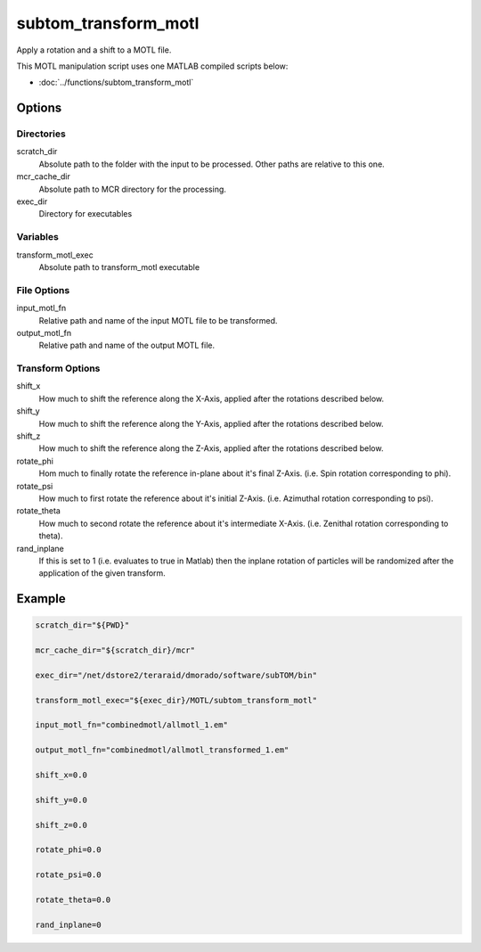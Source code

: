 =====================
subtom_transform_motl
=====================

Apply a rotation and a shift to a MOTL file.

This MOTL manipulation script uses one MATLAB compiled scripts below:

- :doc:`../functions/subtom_transform_motl`

-------
Options
-------

Directories
-----------

scratch_dir
  Absolute path to the folder with the input to be processed.
  Other paths are relative to this one.

mcr_cache_dir
  Absolute path to MCR directory for the processing.

exec_dir
  Directory for executables

Variables
---------

transform_motl_exec
  Absolute path to transform_motl executable

File Options
------------

input_motl_fn
  Relative path and name of the input MOTL file to be transformed.

output_motl_fn
  Relative path and name of the output MOTL file.

Transform Options
-----------------

shift_x
  How much to shift the reference along the X-Axis, applied after the rotations
  described below.

shift_y
  How much to shift the reference along the Y-Axis, applied after the rotations
  described below.

shift_z
  How much to shift the reference along the Z-Axis, applied after the rotations
  described below.

rotate_phi
  Hom much to finally rotate the reference in-plane about it's final Z-Axis.
  (i.e. Spin rotation corresponding to phi).

rotate_psi
  How much to first rotate the reference about it's initial Z-Axis.
  (i.e. Azimuthal rotation corresponding to psi).

rotate_theta
  How much to second rotate the reference about it's intermediate X-Axis.
  (i.e. Zenithal rotation corresponding to theta).

rand_inplane
  If this is set to 1 (i.e. evaluates to true in Matlab) then the inplane
  rotation of particles will be randomized after the application of the given
  transform.

-------
Example
-------

.. code-block:: bash

    scratch_dir="${PWD}"

    mcr_cache_dir="${scratch_dir}/mcr"

    exec_dir="/net/dstore2/teraraid/dmorado/software/subTOM/bin"

    transform_motl_exec="${exec_dir}/MOTL/subtom_transform_motl"

    input_motl_fn="combinedmotl/allmotl_1.em"

    output_motl_fn="combinedmotl/allmotl_transformed_1.em"

    shift_x=0.0

    shift_y=0.0

    shift_z=0.0

    rotate_phi=0.0

    rotate_psi=0.0

    rotate_theta=0.0

    rand_inplane=0
